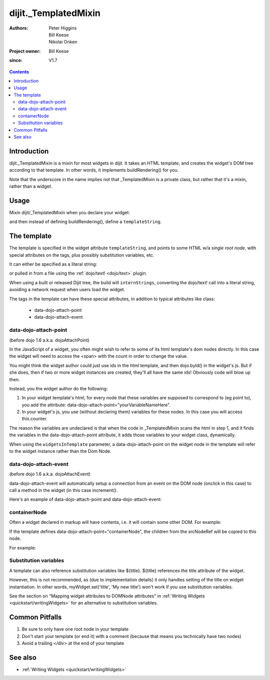 .. _dijit/_TemplatedMixin:

=====================
dijit._TemplatedMixin
=====================

:Authors: Peter Higgins, Bill Keese, Nikolai Onken
:Project owner: Bill Keese
:since: V1.7

.. contents ::
   :depth: 2


Introduction
============

dijit._TemplatedMixin is a mixin for most widgets in dijit.
It takes an HTML template, and creates the widget's DOM tree according to that template.
In other words, it implements buildRendering() for you.

Note that the underscore in the name implies not that _TemplatedMixin is a private class,
but rather that it's a mixin, rather than a widget.

Usage
=====

Mixin dijit/_TemplatedMixin when you declare your widget:

.. js ::
 
   require(["dijit/_WidgetBase", "dijit/_TemplatedMixin"], function(_WidgetBase, _TemplatedMixin)
      dojo.declare("MyWidget", [_WidgetBase, _TemplatedMixin], {
         templateString: "<div>hello world</div>"
      });
   });

and then instead of defining buildRendering(), define a ``templateString``.


The template
============

The template is specified in the widget attribute ``templateString``, and points to some HTML w/a `single root node`,
with special attributes on the tags, plus possibly substitution variables, etc.

It can either be specified as a literal string:

.. js ::
 
   require(["dijit/_WidgetBase", "dijit/_TemplatedMixin"], function(_WidgetBase, _TemplatedMixin)
      dojo.declare("MyWidget", [_WidgetBase, _TemplatedMixin], {
         templateString: "<div>hello world</div>"
      });
   });


or pulled in from a file using the :ref:`dojo/text! <dojo/text>` plugin.

.. js ::
 
    require([
        "dojo/declare",
        "dijit/_WidgetBase", "dijit/_TemplatedMixin", "dojo/text!myNameSpace/templates/MyWidget.html"
    ], function(declare, _WidgetBase, _TemplatedMixin, template){
        declare("MyWidget", [_WidgetBase, _TemplatedMixin], {
            templateString: template,
        });
    });

When using a built or released Dijit tree, the build will ``internStrings``, converting the dojo/text! call
into a literal string, avoiding a network request when users load the widget.

The tags in the template can have these special attributes, in addition to typical attributes like class:

  * data-dojo-attach-point
  * data-dojo-attach-event

data-dojo-attach-point
----------------------
(before dojo 1.6 a.k.a. dojoAttachPoint)

In the JavaScript of a widget, you often might wish to refer to some of its html template's dom nodes directly.
In this case the widget will need to access the <span> with the count in order to change the value.

You might think the widget author could just use ids in the html template, and then dojo.byId() in the widget's js.
But if she does, then if two or more widget instances are created, they'll all have the same ids!
Obviously code will blow up then.

Instead, you the widget author do the following:

1. In your widget template's html, for every node that these variables are supposed to correspond to (eg point to), you add the attribute: data-dojo-attach-point="yourVariableNameHere".

2. In your widget's js, you use (without declaring them) variables for these nodes. In this case you will access this.counter.

The reason the variables are undeclared is that when the code in _TemplatedMixin scans the html in step 1, and it finds the variables in the data-dojo-attach-point attribute, it adds those variables to your widget class, dynamically.

When using the ``widgetsInTemplate`` parameter, a data-dojo-attach-point on the widget node in the template will refer to the widget instance rather than the Dom Node.

data-dojo-attach-event
----------------------
(before dojo 1.6 a.k.a. dojoAttachEvent)

data-dojo-attach-event will automatically setup a connection from an event on the DOM node (onclick in this case) to call a method in the widget (in this case increment().

Here's an example of data-dojo-attach-point and data-dojo-attach-event:

.. code-example::
  :djConfig: parseOnLoad: false
  :type: inline
  :width: 400
  :height: 250
  :toolbar: versions, dir

  .. js ::

    require([
        "dojo/declare", "dojo/parser",
        "dijit/_WidgetBase", "dijit/_TemplatedMixin", "dojo/domReady!"
    ], function(declare, parser, _WidgetBase, _TemplatedMixin){
         parser.parse();
         return declare("FancyCounter", [dijit._WidgetBase, dijit._TemplatedMixin], {
                // counter
                _i: 0,

                templateString:
                    "<div>" +
                        "<button data-dojo-attach-event='onclick: increment'>press me</button>" +
                        "&nbsp; count: <span data-dojo-attach-point='counter'>0</span>" +
                    "</div>",

                 increment: function(evt){
                     this.counter.innerHTML = ++this._i;
                 }
         });
   });

  .. html ::

    <span data-dojo-type="FancyCounter">press me</span>



containerNode
-------------

Often a widget declared in markup will have contents, i.e.
it will contain some other DOM.
For example:

.. html ::

  <button data-dojo-type="dijit/form/Button">press me</button>

If the template defines data-dojo-attach-point="containerNode", the children from the srcNodeRef will be copied to this node.

For example:

.. code-example::
  :djConfig: parseOnLoad: false
  :width: 400
  :height: 250
  :toolbar: versions, dir

  .. js ::

    require([
        "dojo/declare", "dojo/parser",
        "dijit/_WidgetBase", "dijit/_TemplatedMixin", "dojo/domReady!"
    ], function(declare, parser, _WidgetBase, _TemplatedMixin){
         parser.parse();
         return declare("MyButton", [dijit._WidgetBase, dijit._TemplatedMixin], {
                templateString:
                    "<button data-dojo-attach-point='containerNode' data-dojo-attach-event='onclick: onClick'></button>",
                onClick: function(evt){
                        alert("Awesome!!");
                }
            });
        });

  .. html ::

    <button data-dojo-type="MyButton">press me</button>

Substitution variables
----------------------

A template can also reference substitution variables like ${title}.
${title} references the title attribute of the widget.

However, this is not recommended, as (due to implementation details) it only handles setting of the title on widget instantiation.
In other words, myWidget.set('title', 'My new title') won't work if you use substitution variables.

See the section on "Mapping widget attributes to DOMNode attributes" in
:ref:`Writing Widgets <quickstart/writingWidgets>` for an alternative to substitution variables.


Common Pitfalls
===============

1. Be sure to only have one root node in your template

2. Don't start your template (or end it) with a comment (because that means you technically have two nodes)

3. Avoid a trailing </div> at the end of your template


See also
========

* :ref:`Writing Widgets <quickstart/writingWidgets>`

